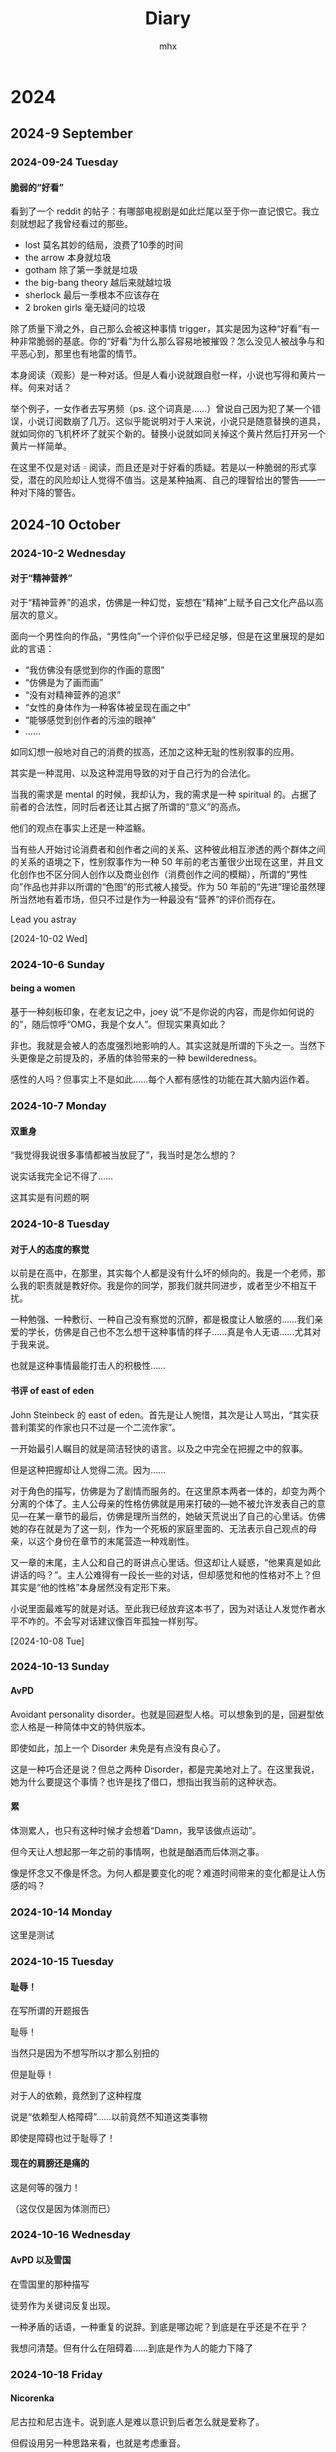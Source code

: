 #+title:Diary
#+author:mhx
#+options: H:4 num:nil
#+infojs_opt: view:info toc:4 buttons:t
#+html_head: <link rel="stylesheet" type="text/css" href="style.css"/>
#+html_link_home: index.html

* 2024

** 2024-9 September

*** 2024-09-24 Tuesday

**** 脆弱的“好看”
:PROPERTIES:
:CUSTOM_ID: diary-cuiruodehaokan
:END:

看到了一个 reddit 的帖子：有哪部电视剧是如此烂尾以至于你一直记恨它。我立刻就想起了我曾经看过的那些。

  + lost 莫名其妙的结局，浪费了10季的时间
  + the arrow 本身就垃圾
  + gotham 除了第一季就是垃圾
  + the big-bang theory 越后来就越垃圾
  + sherlock 最后一季根本不应该存在
  + 2 broken girls 毫无疑问的垃圾

除了质量下滑之外，自己那么会被这种事情 trigger，其实是因为这种“好看”有一种非常脆弱的基底。你的“好看”为什么那么容易地被摧毁？怎么没见人被战争与和平恶心到，那里也有地雷的情节。

本身阅读（观影）是一种对话。但是人看小说就跟自慰一样，小说也写得和黄片一样。何来对话？

举个例子，一女作者去写男频（ps. 这个词真是……）曾说自己因为犯了某一个错误，小说订阅数崩了几万。这似乎能说明对于人来说，小说只是随意替换的道具，就如同你的飞机杯坏了就买个新的。替换小说就如同关掉这个黄片然后打开另一个黄片一样简单。

在这里不仅是对话゠阅读，而且还是对于好看的质疑。若是以一种脆弱的形式享受，潜在的风险却让人觉得不值当。这是某种抽离、自己的理智给出的警告——一种对下降的警告。

** 2024-10 October

*** 2024-10-2 Wednesday

**** 对于“精神营养”
:PROPERTIES:
:CUSTOM_ID: diary-duiyujingshenyingyang
:END:

对于“精神营养”的追求，仿佛是一种幻觉，妄想在“精神”上赋予自己文化产品以高层次的意义。

面向一个男性向的作品，“男性向”一个评价似乎已经足够，但是在这里展现的是如此的言语：

  - “我仿佛没有感觉到你的作画的意图”
  - “仿佛是为了画而画”
  - “没有对精神营养的追求”
  - “女性的身体作为一种客体被呈现在画之中”
  - “能够感觉到创作者的污浊的眼神”
  - ……

如同幻想一般地对自己的消费的拔高，还加之这种无耻的性别叙事的应用。

其实是一种混用、以及这种混用导致的对于自己行为的合法化。

当我的需求是 mental 的时候，我却认为，我的需求是一种 spiritual 的。占据了前者的合法性，同时后者还让其占据了所谓的“意义”的高点。

他们的观点在事实上还是一种滥觞。

当有些人开始讨论消费者和创作者之间的关系、这种彼此相互渗透的两个群体之间的关系的语境之下，性别叙事作为一种 50 年前的老古董很少出现在这里，并且文化创作也不区分同人创作以及商业创作（消费创作之间的模糊），所谓的“男性向”作品也并非以所谓的“色图”的形式被人接受。作为 50 年前的“先进”理论虽然理所当然地有着市场，但只不过是作为一种最没有“营养”的评价而存在。

Lead you astray

[2024-10-02 Wed]

*** 2024-10-6 Sunday

**** being a women

基于一种刻板印象，在老友记之中，joey 说“不是你说的内容，而是你如何说的的”，随后惊呼“OMG，我是个女人”。但现实果真如此？

非也。我就是会被人的态度强烈地影响的人。其实这就是所谓的下头之一。当然下头更像是之前提及的，矛盾的体验带来的一种 bewilderedness。

感性的人吗？但事实上不是如此……每个人都有感性的功能在其大脑内运作着。

*** 2024-10-7 Monday

**** 双重身

“我觉得我说很多事情都被当放屁了”，我当时是怎么想的？

说实话我完全记不得了……

这其实是有问题的啊

*** 2024-10-8 Tuesday
**** 对于人的态度的察觉

以前是在高中，在那里，其实每个人都是没有什么坏的倾向的。我是一个老师，那么我的职责就是教好你。我是你的同学，那我们就共同进步，或者至少不相互干扰。

一种勉强、一种敷衍、一种自己没有察觉的沉醉，都是极度让人敏感的……我们亲爱的学长，仿佛是自己也不怎么想干这种事情的样子……真是令人无语……尤其对于我来说。

也就是这种事情最能打击人的积极性……
**** 书评 of east of eden
:PROPERTIES:
:CUSTOM_ID: review-on-east-of-eden
:END:

John Steinbeck 的 east of eden。首先是让人惋惜，其次是让人骂出，“其实获普利策奖的作家也只不过是一个二流作家”。

一开始最引人瞩目的就是简洁轻快的语言。以及之中完全在把握之中的叙事。

但是这种把握却让人觉得二流。因为……

对于角色的描写，仿佛是为了剧情而服务的。在这里原本两者一体的，却变为两个分离的个体了。主人公母亲的性格仿佛就是用来打破的---她不被允许发表自己的意见---在某一章节的最后，仿佛是理所当然的，她破天荒说出了自己的心里话。仿佛她的存在就是为了这一刻，作为一个死板的家庭里面的、无法表示自己观点的母亲，以这个身份在章节的末尾营造一种戏剧性。

又一章的末尾，主人公和自己的哥讲点心里话。但这却让人疑惑，“他果真是如此讲话的吗？”。主人公难得有一段长一些的对话，但却感觉和他的性格对不上？但其实是“他的性格”本身居然没有定形下来。

小说里面最难写的就是对话。至此我已经放弃这本书了，因为对话让人发觉作者水平不咋的。不会写对话建议像百年孤独一样别写。

[2024-10-08 Tue]

*** 2024-10-13 Sunday

**** AvPD

Avoidant personality disorder。也就是回避型人格。可以想象到的是，回避型依恋人格是一种简体中文的特供版本。

即使如此，加上一个 Disorder 未免是有点没有良心了。

这是一种巧合还是说？但总之两种 Disorder，都是完美地对上了。在这里我说，她为什么要提这个事情？也许是找了借口，想指出我当前的这种状态。

**** 累

体测累人，也只有这种时候才会想着“Damn，我早该做点运动”。

但今天让人想起那一年之前的事情啊，也就是酗酒而后体测之事。

像是怀念又不像是怀念。为何人都是要变化的呢？难道时间带来的变化都是让人伤感的吗？

*** 2024-10-14 Monday

这里是测试

*** 2024-10-15 Tuesday

**** 耻辱！

在写所谓的开题报告

耻辱！

当然只是因为不想写所以才那么别扭的

但是耻辱！

对于人的依赖，竟然到了这种程度

说是“依赖型人格障碍”……以前竟然不知道这类事物

即使是障碍也过于耻辱了！

**** 现在的肩膀还是痛的

这是何等的强力！

（这仅仅是因为体测而已）

*** 2024-10-16 Wednesday

**** AvPD 以及雪国
:PROPERTIES:
:CUSTOM_ID: xueguo
:END:

在雪国里的那种描写

徒劳作为关键词反复出现。

一种矛盾的话语，一种重复的说辞。到底是哪边呢？到底是在乎还是不在乎？

我想问清楚。但有什么在阻碍着……到底是作为人的能力下降了

*** 2024-10-18 Friday

**** Nicorenka

尼古拉和尼古连卡。说到底人是难以意识到后者怎么就是爱称了。

但假设用另一种思路来看，也就是考虑重音。

前者的话，应该是 ~ˈnɪkɚlaɪ~ ，但是对于后者来说 ~ˈnɪkɚˈrenka~ 了。

其实是差别很大的，后者确实更像爱称。尤其你尝试用日本人的读法的话。

可是我说这话谁又懂呢？

*** 2024-10-19 Saturday

**** 星期六，啥也不想干

但是今天还是搞了一些 org 的玩意。

到底是无聊的。

说起来挺想打电话的。但是……

在犹豫什么呢？

**** meta

今天还看见有人说为何要搞什么 meta-programming。真是愚蠢。不搞 meta 一点哪里来的 pattern matching 呢？

**** dere 是买不来的！

这只是一句很无聊的台词。

为什么突然想到呢？

可能从来不是迟钝，而是更吃 dere 这一套。

稍微想一下，如果说的是 せんぱい，且不是英语的那种重音，效果又会如何呢？

难道说人的真情都是会在这种小事之中被忽视而消散吗？

*** 2024-10-20 Sunday

**** 味道

人身上的味道……

一股药味，这倒是正当的理由，人总不能不治病

但还是很影响人……

**** 周日的图书馆

周日人多了，难不成来这里消遣的？

何必来这里做消遣，

把我的位置都占了。

**** 焦躁

一种焦躁，仿佛是那种说法，在什么上空的幽灵。说到底是什么……

……

到底是……

*** 2024-10-21 Monday
:PROPERTIES:
:CUSTOM_ID: 20241021Monday
:END:

**** 君可知有些人只看 lesbian porn
:PROPERTIES:
:CUSTOM_ID: lesbianporn
:END:

我称这种现象为“和现实的短路”，和现实的短路连接，经验的重叠。

当人说出“I am not an actor”的时候，似乎能够预见其为什么只会看 lesbian porn：porn 里面演员们的演技，短路到现实之中，而现实是“I am not an actor”，于是一种重叠的、矛盾的经验让人产生了厌恶。而为什么 lesbian porn 会被人中意？为的就是消解“矛盾的”这一特征：lesbian 在取悦女人这方面自然地超过几乎所有男性。

从另一个角度，可以消解掉“短路”这一现象：如果我消费的产品不会让人联想到现实即可。仅仅从这个角度来说，似乎是可以解释的了。

**** Textual Poacher

中文翻译出版的时候有对原作者的采访，采访之中有提及耽美……

等会儿，说到底这个词究竟是如何诞生的？00 年代的时候就有这个词吗……

你们这些人真实罪孽不浅啊……

既然有男性和男性在性交，为什么不直接叫 BL！

ps. from [2024-10-29 Tue 15:52] 想起来了，是因为审查。所以罪在审查。

**** 折腾

搞了一下午的问题，解决起来确实如此的简单。

只要将 ~init-org~ 放在最后就行了。

真是胡闹……

但这也说明了作日志是很重要的，因为我想起来说，就是从用了新的 org 开始，emacs 变得贼卡。

见鬼了
*** 2024-10-22 Tuesday
**** debug for org

Today I figure out why the inline math formulae looked very small in the exported html.

This is because that the width of the svg is not right. And then the css resize the width. Thus the formulae looked very small.

The problem can be solved after specifying the ~:page-width~ in
~org-html-latex-image-options~.

**** today I make a post in ~mildlypenis~ subreddit

And then maybe the "mildlypenis" is not mildly at all. It is just penis symbol but with a LaTeX symbol package.

I deleted the post (after I saw a fucking downvote).

ps. reddit is so powerful because I can literally see the ratio. Damn.

**** 重复

[[*AvPD 以及雪国]]

一种常常说出口的话语就在这里。令人怀念的感觉……

就好像雪国里面那样，驹子的一本本厚厚的日记……

岛村看到了，“徒劳”二字浮现出来。倒不是日记真的徒劳，而是……

是不是偶尔会想到雪国是不是就是这个原因呢？

这种反复到底意味着什么？这虚幻的，倒不是那种让人心生怜爱的事物，反而是搅动了什么，让人感到了什么

一种 detachment，又或者说 bewilderedness？为什么说是“令人怀念”，就如同许久以前的那样。原来也有这一层的原因……

人到底还是太贪心了

[2024-10-22 Tue 20:18]

**** 累了不想搞

其实是很简单的事情，具体来说就是写 PPT 这种程度的事情。直接复制上去就可以了。但是……想到要将这种其实没什么价值的事物念出来……真是丢人！

[2024-10-22 Tue 20:22]

**** 腰部

一个人的手，应该放在哪里呢？

在腰部上的这个部分，也就是硬的和石头一样的这个部分，手放在这个地方上非常适合

非常适合……

*** 2024-10-23 Wednesday

**** 有关 R18 音声的思考

说到底就是两个字：官能。如果要用别的字眼的话，那就是感官。

对于音声来说，要达成的就是一种共感：如何要用听觉传达出别的感官上的刺激？

人都是精神的生物。要做到这点，只能说靠大脑欺骗自己。让精神接受那听觉的官能之中的暗示，作为其他官能的媒介。

人的感受力就是关于接受这种暗示的能力。

这样的话似乎能够解释这种现象：音声之中出现的体液的声音、“stimulator”的震动声，几乎是最让人 turn on 的声音。

这里说得太直接了，过于羞耻，于是言尽于此。

**** 咖啡吓人

有点 Panic Attack，现在感觉更像是咖啡导致的。

*** 2024-10-24 Thursday

**** 很严重的发现！

草婴的《安娜》的译本的前言，居然有借鉴的痕迹！

真是可耻啊。

**** 答辩了

作为第一个上去的，感觉担忧的事物其实在人眼中是那么无关紧要的事情。伤心

**** 又想看 Ulysses 了

但是我和 War and Peace 对比了一下，结果还是后者好看得多。

所以看个毛线的 Ulysses。

*** 2024-10-25 Friday

**** 又整了一些 Emacs

得不偿失！但事实果真如此？

究竟到底，只是消遣时间……

[2024-10-25 Fri 12:54]

**** today I learn how to modify the frame parameter

#+begin_src emacs-lisp
  (modify-all-frames-parameters
   '((right-divider-width . 20)
     (internal-border-width . 10)))
#+end_src

And also I install ~org-modern~, and other things. I have learn a lot. And also
I know that ~window-divider~ is the name of the face line/border between
windows. Customizing that face helps a lot.

#+begin_src emacs-lisp
  (dolist (face '(window-divider
                  window-divider-first-pixel
                  window-divider-last-pixel))
    (face-spec-reset-face face)
    (set-face-foreground face (face-attribute 'default :background)))
#+end_src

**** Alternative

看到了吉成钢的作画

COOL~~~~~~~~~~~~~~

着实好看

但感觉 Muv Luv 像是变成超级系机器人动画了，就像是 Gurren Lagann 里面的剧情一样了，“接下来是准备让谁牺牲呢？”，竟然能让人怀着这种心情……

感觉能把这种有点右翼的情结写得和机器人动画一样，有点别扭地好笑

欸！

[2024-10-25 Fri 19:52]

**** Bangledash

人也是被逼的，家庭产业吗？

可能是我见识少了还是如何，但确实少见

人都是有苦衷的啊

只不过我可没有闲工夫来帮你

[2024-10-25 Fri 22:29]

*** 2024-10-26 Saturday
**** 人还是得和人讲话

受不了……确实受不了

**** boki

王朔的《动物凶猛》，倒不是作品本身有什么可说的

而是一个对于勃起的描写

就是小伙伴们脱光了衣服去泳池玩，有男有女的，还不是精虫上脑的年龄，甚至恰恰相反

直言，“在那里，却看见了骇人的勃起”

主人公就怒斥这个勃起的家伙，叫他滚，然后他就滚了

骇人吗……确实骇人，丑陋！

PS. 找了一下原文

#+begin_quote
“直了直了！”大家忽然一起指了半大的孩子。

在倥偬悠高的手电光中，我看到一个骇人的勃起。

犹如肚子被撞了一肘，我感到一阵恶心。就像人脑袋上突然长出一枝梅花鹿的角杈令我无法忍受，简直是活见鬼！
#+end_quote

[2024-10-26 Sat]

*** 2024-10-27 Sunday

**** VILE PH

这个组织可以使用 vile 来形容！

简直是 society of control 之下的典范

在这里，用户没有被当作人来看待，而是数据，是 database 里的一条 entity

作为感性的 fetish 被 algorithms 揣测

**** 每个人的 Vices

每个人都有的 Vices

都是等待偿还的债

**** Denote 好像找到一点感觉了

#+begin_quote
"好像找到一点感觉了"
#+end_quote

怎么感觉有些色情

总之 denote 将 query 的职责完全推卸了，file tag 全部体现在文件名上面，于是 query 就交给用户了

有点卑鄙

**** 为了鸡汤掉书袋
:PROPERTIES:
:CUSTOM_ID: diary-weilejitangdiaoshudai
:END:

看到越来越多的人在扯什么鸡巴王阳明

其实连掉书袋都算不上，就如同国外就已经有的，拿着斯多葛主义的名声，写一些垃圾至极的鸡汤

在简中也渐渐流行了起来吗……

其实不如读一读圣经来的好，虽然所有人都瞧不起圣经，但谁又瞧得起你那些东西呢？

想起了谷崎润一郎的《少将滋干之母》，又想起了京阿尼火灾纪录片里的一位。看到了自己女儿烧焦的死尸，受到了冲击，转向圣经以寻慰藉……

到底是人生的启示，还是面对灾难的应激反应？

那么对于今天这些人，到底是哪里来的蛊惑的力量，又满足了什么需求呢？

[2024-10-27 Sun 18:41]

*** 2024-10-28 Monday
:PROPERTIES:
:CUSTOM_ID: 20241028Monday
:END:

**** 嘎人！

到底是世道的问题……

嘎人！早该嘎嘎了

#+begin_quote
警情通报

2024年10月28日15时20分许，海淀区万泉庄路和万柳中路交叉口附近，发生一起持刀伤人案件，导致5名路人受伤，其中3名未成年人。犯罪嫌疑人唐某某（男，50岁）被当场控制，伤者及时送医治疗，无生命危险。目前，案件正在进一步调查中。
#+end_quote

人常说，“自杀者懦弱，有勇气自杀，却没勇气拖几个人下水，哪怕是拉个垫背的”，现在好了！自杀者不懦弱了，甚至有勇气到不自杀了，就专杀别人来泄愤！

#+begin_quote
说说遇到突发情况该怎么办。

先声明京城被隐藏了。针对噶人总结一下经验教训，咱们有些网 u 玩甲，但是不可能指望所有人都穿防刺服，那玩意也不便宜，所以买甲胄直接图一乐。

我建议有娃的家长，尽量自己接送，或者至少有个成年人接送。其二，遇到突发情况，比如刀战，要求各个见义勇为不现实，但是冷静下来先保全自己再视情况应该没啥问题。其三，现场摇人，我看了几次伤亡小的都是好几个路人一拥而上，平心而论上年纪的老登没刀后战力很一般。切记，别撒丫子乱跑（踩踏），别单独当勇士要抱团。
#+end_quote

[2024-10-28 Mon 19:04]

**** 犀利
:PROPERTIES:
:ID:       fd57760d-334c-4e4a-88a0-828c770e66e7
:CUSTOM_ID: diary-xili
:END:

君可知《文学回忆录》，可谓是垃圾！当然啦，受不受欢迎、受不受喜爱，和这个东西是不是垃圾之间没有任何关系

人喜欢的就是一种犀利，这种犀利感用在批评里面倒还好——人就是想看锐评！

今天……我们手头上的这部书吕思勉《中国通史》，用这些滑稽的暴论博人眼球，若是放在什么评论、散文之中就算了，竟然敢放在“通史”之中，着实无耻！

在声称“立太子，君行周公之事”为“捏造”之后，接下来的论述之中，竟然没有任何的一丝文献支持，全然和伪史论者一个论述模式！做学问这种态度！

事实其实也是明确了的，人就是喜欢看犀利的，谁在乎你的治学态度呢？谁在乎你是不是严谨的呢？反正我读一读历史，也是消遣罢了

无耻！

[2024-10-28 Mon 20:15]

**** 微信读书

下流的软件，滚一边去！

[2024-10-28 Mon 23:58]

*** 2024-10-29 Tuesday
:PROPERTIES:
:CUSTOM_ID: 20241029Monday
:END:

**** 不写不快

事实 1：怀孕作为一种身体的形变、作为幻想会让人兴奋

事实 2：女性怀孕会让人联想到现实之中的妊娠，但后者基本等同于痛苦，于是联想的链条上面就自然有痛苦这一节

事实 3：作为一种幻想，男性怀孕同样让人兴奋（again, 作为一种幻想），但是难以让人联想到现实，因为男的无法怀孕

事实 4：事实 2 和事实 3 合情合理，却让人恶心：我们当一视同仁

事实 5：于是我打算消除自己的偏见，拥抱女性妊娠作为一种性癖

[2024-10-29 Tue 13:37]

**** 春雪

大失所望！

完全没有想象之中的那样畸形！

你以为我是来看什么高级玩意的？就等着看你写自杀殉情乱伦来着

现在好了，女人和男人做完爱，知道悔改了！剃发出家了，男人也死了，那我去哪里寻刺激？！

现在我还能在哪看到性描写？！

[2024-10-29 Tue 15:27]

**** 还不是因为你

我很久之前推荐，就比如说我推荐了 A 和 B 和 C

然后前两个被忽视了，这实际上是很正常的事情。随后人看了 C

但是这人突然跑过来说，你看你给我推荐了些什么，这么重的（或者说这么锋利的）

我反而比较无语：欸，A 和 B 不是这样的呀，你没去看那些，只看了这些，却说我推荐的有问题，可我不是在多尝试吗……

[2024-10-29 Tue 17:32]

*** 2024-10-30 Wednesday
:PROPERTIES:
:CUSTOM_ID: 20241030Wednesday
:END:

**** 结束啦

没有，其实没有结束，只是一件事情要开始了，而其他事情还没有动静

[2024-10-30 Wed 17:17]

**** 无题

聊天，剩下的印象却是如此的浅

“走肾”，我只记得对这个词语的厌恶

当时是如何谈论到这种事情的呢？

并且更重要的是，只有这种无关紧要的事情存留了下来吗？

时常陷入的追忆之中的，那弥足珍贵的，难道就成了再也无法遇见的事物吗？

[2024-10-30 Wed 23:54]

*** 2024-10-31 Thursday
:PROPERTIES:
:CUSTOM_ID: 20241031Thursday
:END:

**** 看完了奔马

话不多说，赶紧看晓寺

[2024-10-31 Thu 00:30]

**** 看完了晓寺
:PROPERTIES:
:CUSTOM_ID: diary-kanwanlexiaosi
:END:

经过爆裂的奔马，这回的晓寺又该选用什么形容词呢？

Exotic!

-----

并不是那偷窥的行为本身，而是对于那种埋藏着的 delicacy 的玷污……

让人羞愧

我是想看到一些畸形的，但还是没想到有这般激进的，甚至到了让人羞愧的地步

[2024-10-31 Thu 09:38]

**** 一种思辨的张力（误）

如果说一位男性健身，其有着诱人的胸脯，这个时候对于胸脯的赞美倒是有着学问在里面

曾经看到有位女性，问出“如何想男妈妈询问，能否让我摸一下他的胸肌”

恕我直言，若是私底下问倒还好，放在公共论坛上，那就是令人作呕了

我在这里的评判标准：性别互换之后，若是感到恶心，则原本的事情也是恶心的

当然这个评判标准其实过于专断了，因为确实有很多事情无法这样判定，比如说：妊娠作为性癖，放在女性身上就会自然地让人联想到痛苦，因为现实中女性确实能够怀孕；但是放在男性身上，就变为单纯的幻想了，因为幻想之中的怀孕的男性，是不存在于现实之中的。

对于幻想就能够消费得心安理得，这是很自然的事情

尽管这是自然的事情，但依然是虚伪的

随后，另一件事情发生了，假设只是部分的性别互换呢？比如说是一位男的询问另一个男的，“我能摸摸你的胸肌吗”，事情却变得没有异常了。何者？This is how straight people talk

但是，事情又突入了另一个视角，如果说上面这种事情是出自一位女性的脑海之中呢？若是有着不纯的念想，整件事情又变得恶心了起来。是的，我上面这句话，其实也是“出自一个男性的视角”，也就是说我的妄想之中的女性的妄想令人生恶！事情好像没完没了了

其实，面对这种似乎没完没了的推理的链条，似乎人的写作都是被身份给限制住了，由此考量，似乎一个专断的评判标准变得方便了起来。所以说，是的，在公共论坛问出“我该如何询问男妈妈，能否让我摸一下他的胸肌”其实就和“我该如何询问女菩萨……”是同等的恶心和油腻。所以说，是的，对于妊娠作为一种性癖，也只能是：女性应当心安理得地享用男性的妊娠作为性癖，男性也应当心安理得地享用女性的妊娠作为性癖，双方之间的指责和厌恶都是无理的；或者相反

如果女性能够合法地妄想两个男性之间的互动，那男性也应该被允许妄想两个女性之间的互动

或许还是免了，不必如此。不如给所有人打上标签：那令人厌恶的女性，就直接指责为是公开发情的下流的下体还在 dripping 的雌性吧；那令人厌恶的男性，就直接指责为脑子长在阳具里的咸湿猥琐缺爱阳痿又性饥渴的男子吧！

本就应该如此！

[2024-10-31 Thu 12:33]

**** 什么时候开了 TUN Mode

!!!!!!!!!!!!!!!!!!!!!!!!!!!!!!!!!!!!!!!!!!!!!!!!!!!!!!!!!!!!!!!

烦躁！狂！

就是你！就是你搞的！

[2024-10-31 Thu 22:50]

**** The history and allure of interactive visual novels
:PROPERTIES:
:CUSTOM_ID: diary-thehistoryofvisualnovels
:END:

Underwhelming!

美国人眼中的 eroge，可以预见的是，其理解也不过如此地肤浅

Visual Novels 作为一种媒介，他好像主要讨论了在媒介这边的事情，以及媒介本身的事情，可是，在媒介那边呢？

以及，他举的例子……这么多的空有名声的作品……很是无语

比如说第 6 章之中的，对于 utsuge 的游戏的举例：沙耶之歌、DDLC、君与彼女与彼女之恋、壳之少女、恋狱~月狂病。好吧，除了 Innocent Grey 的恋狱这部没有玩过，其他的我都玩过……并不是很能 get 到作者在讲什么，尽管例子我基本都玩过

让人觉得是梗小鬼：哼，若是你从 DDLC 入门的，可以说你这本书都不该写

基本上没什么意思，英文还看得我头大，恼怒！言尽于此！

[2024-10-31 Thu 23:59]

** 2024-11 November
*** 2024-11-01 Friday
**** 今日无事发生
*** 2024-11-02 Saturday

**** 建议删除
[2024-11-02 Sat 12:05]

**** 建议删除

[2024-11-02 Sat 22:56]

*** 2024-11-03 Sunday

**** 建议删除
[2024-11-03 Sun 11:51]

**** 钱锺书
:PROPERTIES:
:CUSTOM_ID: diary-qianzhongshu
:END:

以前看钱锺书的散文，看到钱是如何评价自己的文章、作品

说到《围城》，钱说《围城》写时年少不成熟，许多缺点想改却没机会改了（改稿遗失了）

说到《宋诗选注》，又是遗憾，说有不少名篇没选上去

有人说他谦虚，“钱锺书先生的《围城》那么好，还说它满是缺点，这难道不是谦虚吗？”

没，因为《围城》确实写得不好。同一时期的散文集《写在人生边上》其实也不好：一个 20 多岁的青年能有什么深刻的人生感悟？

既然作者本人都说不好了，还每次都在各种翻译版、再版前言里面提及，那我顺着他的意思，也觉得不好——确实不好！

很久以前看到刘皓明批评钱，结果被“你太不尊重”“你又算个什么”之类的批评围攻……说到底是见不得自己的 idol 被批评罢了！

[2024-11-03 Sun 15:07]

*** 2024-11-04 Monday

**** 建议删除

[2024-11-04 Mon 19:03]

*** 2024-11-05 Tuesday

**** 建议删除

[2024-11-05 Tue 01:07]

*** 2024-11-06 Wednesday

**** 建议删除

[2024-11-06 Wed 13:46]

**** 占位
[2024-11-06 Wed 23:56]

*** 2024-11-07 Thursday

**** 建议删除

原来还是很难承受住这种纯度非常高的 boy meets girl 的故事

。。。。。。。。。。。。。。。。。。。。。。。。。。。。。。。。。。。。。。。。。。。。。。。。。。。。。。。。。。。。。。。。。。。。。。。。。。。。。。。。。。。。。。。。。。。。。。。。。。。。。。。。。。。。。。。。。。。。。。。。。。。

[2024-11-07 Thu 15:58]

**** 所以 FGO 什么时候死啊

！！！！！！！！！！！！！！！！！！！！！！！！！！！！！！！！！！！！！！！！！！！！！！！！！！！！！！！！！！！！！！！！！！！！！！！！！！！！！！！！！！！！！！！！！！！！！！！！！！！！！！！！！！！！！！！！！！！！！！！！！！！！！！！！！！！！！！！！！！！！！！！！！！！！！！！！！！！！！！！！！！！！！！！！！！！！！！！！！！！！！！！！！！！！！！！！！！！！！！！！！！！！！！！！！！！！！！！！！！！！！！！！！！！！！！！！！！！！！！！！！！！！！！！！！！！！！！！！！！！！！！！！！！！！！！！！！！！！！！！！！！！！！！！！！！！！！！！！！！！！！！！！！！！！！！！！！！！！！！！！！！！！！！！！！！！！！！！！！！！！！！！！！！！！！！！！！！！！！！！！！！！！！！！！！

赶紧把月姬 R 做完好不好

[2024-11-07 Thu 22:35]

*** 2024-11-08 Friday

**** 手游真乃毒瘤也

月姬R 的销量，能顶得上多少个卡池呢？

真是下流！

[2024-11-08 Fri 00:24]

**** 建议删除

如果要说起来的话，似乎总是想说我是如此这般的

但是自己却从来没有这么认为啊

这种判断，是说给我听的还是说给你自己听的呢？还是说只是自己的错觉？

可是这种判断一定是错的啊，难道我自己心中有任何的一个时刻是这样想的吗？

如今的自己其实有着不输给任何人的幼稚啊，我曾经任由着这份幼稚，把别人的客套话当了真吗？

那样的事情只会打扰到天真的人，可是，即使是现在，正是那样的事情在打扰着我呀。这样天真的人，受到的这样的判断，其实只会让人困惑吧……

如果说我感慨这样的幼稚才是我喜欢的形态呢？如果说向往纯粹的自己是你所不欢喜的形态呢？

难道人的真情就是会因为太过天真而被别人否定吗？甚至被自己否定？

[2024-11-08 Fri 17:31]

*** 2024-11-09 Saturday

**** 建议删除
[2024-11-09 Sat 12:38]

*** 2024-11-14 Thursday

**** 建议删除
[2024-11-14 Thu 19:18]

*** 2024-11-18 Monday

**** 也许下次不要呕出灵魂也能好好交流

Reference: 呕出灵魂，出自东野圭吾《嫌疑人 X 的献身》。只是喜欢这个描述而已。

[2024-11-18 Mon 10:29]
